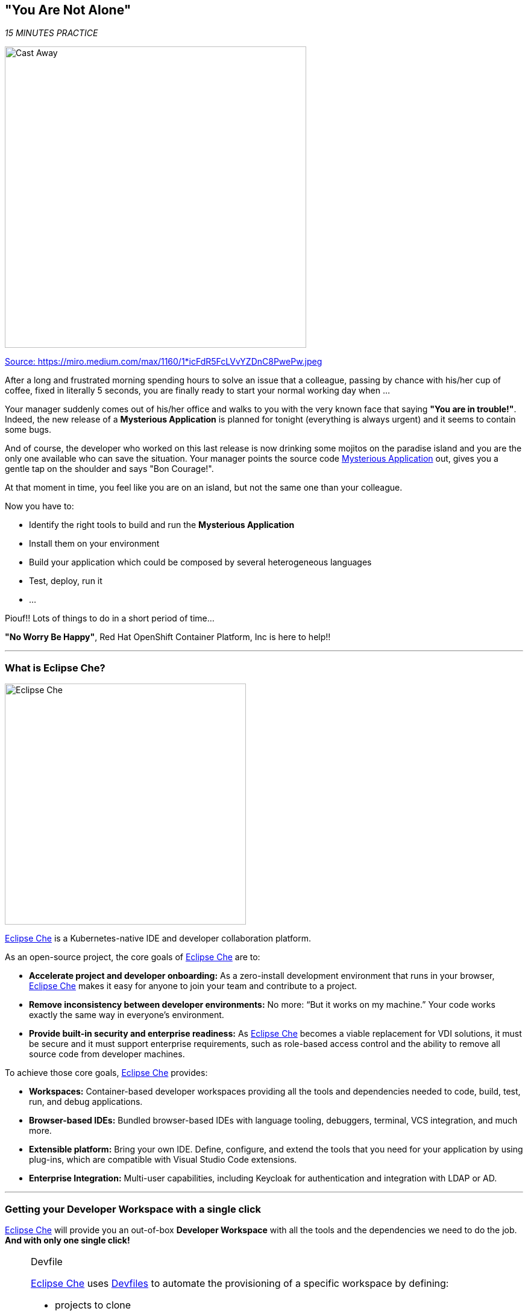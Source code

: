 == "You Are Not Alone"

_15 MINUTES PRACTICE_

image:{% image_path castaway.jpg  %}[Cast Away, 500]

[.text-center]
https://miro.medium.com/max/1160/1*icFdR5FcLVvYZDnC8PwePw.jpeg[Source: https://miro.medium.com/max/1160/1*icFdR5FcLVvYZDnC8PwePw.jpeg^]

After a long and frustrated morning spending hours to solve an issue that a colleague, passing by chance with his/her 
cup of coffee, fixed in literally 5 seconds, you are finally ready to start your normal working day when ...

Your manager suddenly comes out of his/her office and walks to you with the very known face that saying *"You are in trouble!"*.
Indeed, the new release of a ***Mysterious Application*** is planned for tonight (everything is always urgent) and it seems to contain some bugs.

And of course, the developer who worked on this last release is now drinking some mojitos on the paradise island and you are the 
only one available who can save the situation. Your manager points the source code https://github.com/mcouliba/cloud-native-labs/tree/debugging[Mysterious Application^] out, 
gives you a gentle tap on the shoulder and says "Bon Courage!".

At that moment in time, you feel like you are on an island, but not the same one than your colleague.

Now you have to:

* Identify the right tools to build and run the ***Mysterious Application***
* Install them on your environment
* Build your application which could be composed by several heterogeneous languages
* Test, deploy, run it
* ...

Piouf!! Lots of things to do in a short period of time...

*"No Worry Be Happy"*, Red Hat OpenShift Container Platform, Inc is here to help!!

'''

=== What is Eclipse Che?

[sidebar]
--
image:{% image_path eclipseche.png %}[Eclipse Che, 400]

https://www.eclipse.org/che/[Eclipse Che^] is a Kubernetes-native IDE and developer collaboration platform.

As an open-source project, the core goals of https://www.eclipse.org/che/[Eclipse Che^]  are to:

* **Accelerate project and developer onboarding:** As a zero-install development environment that runs in your browser, https://www.eclipse.org/che/[Eclipse Che^]  makes it easy for anyone to join your team and contribute to a project.
* **Remove inconsistency between developer environments:** No more: “But it works on my machine.” Your code works exactly the same way in everyone’s environment.
* **Provide built-in security and enterprise readiness:** As https://www.eclipse.org/che/[Eclipse Che^]  becomes a viable replacement for VDI solutions, it must be secure and it must support enterprise requirements, such as role-based access control and the ability to remove all source code from developer machines.

To achieve those core goals, https://www.eclipse.org/che/[Eclipse Che^]  provides:

* **Workspaces:** Container-based developer workspaces providing all the tools and dependencies needed to code, build, test, run, and debug applications.
* **Browser-based IDEs:** Bundled browser-based IDEs with language tooling, debuggers, terminal, VCS integration, and much more.
* **Extensible platform:** Bring your own IDE. Define, configure, and extend the tools that you need for your application by using plug-ins, which are compatible with Visual Studio Code extensions.
* **Enterprise Integration:** Multi-user capabilities, including Keycloak for authentication and integration with LDAP or AD.
--

'''

=== Getting your Developer Workspace with a single click

https://www.eclipse.org/che/[Eclipse Che^]  will provide you an out-of-box 
*Developer Workspace* with all the tools and the dependencies we need to do the job. **And with only one single click!**

[NOTE]
.Devfile
====
https://www.eclipse.org/che/[Eclipse Che^] uses https://www.eclipse.org/che/docs/che-7/making-a-workspace-portable-using-a-devfile/[Devfiles^] to automate the provisioning 
of a specific workspace by defining:

* projects to clone
* browser IDE to use
* preconfigured commands
* tools that you need
* application runtime definition

Providing a https://github.com/mcouliba/debugging-workshop/blob/master/devfile.yaml[devfile.yaml^] file inside a Git source repository signals to https://www.eclipse.org/che/[Eclipse Che^] to configure the project and runtime according 
to this file.
====

`*Click on the below button called 'Developer Workspace'*`

[link={{ CHE_URL }}/dashboard/#/ide/{{ OPENSHIFT_USER }}/wksp-debugging]
[window=_blank, align="center"]
image::{% image_path developer-workspace-button.png  %}[Developer Workspace - Button, 300]

Then `*login with OAuth 'Openshift v4' as {{ OPENSHIFT_USER }}/{{ OPENSHIFT_PASSWORD }}*` and let's the magic happens...

image:{% image_path che-openshift-oauth.png %}[Che - OpenShift OAuth, 500]

[WARNING]
====
If asked, please `*click on 'Allow selected permissions'*`

image:{% image_path che-openshift-authorize-access.png %}[Che - OpenShift OAuth Authorize Access, 800]
====

Once completed, you will have a fully functional Browser-based IDE within the source code already imported.

image:{% image_path che-workspace.png %}[Che - Workspace, 800]

'''

=== Connect Your Workspace to Your OpenShift User

First, you need to connect your {{ CHE_URL }}[Che Workspace^] to the OpenShift cluster.

In your {{ CHE_URL }}[Workspace^], via the command menu (Cmd+Shift+P ⌘⇧P on macOS or Ctrl+Shift+P ⌃⇧P on Windows and Linux),
`*run 'Task: Run Task...' ->  'che: oc login'*`

image:{% image_path che-runtask.png %}[Che - RunTask, 500]

image:{% image_path che-oclogin.png %}[Che - oc login, 500]

[NOTE]
.Command Info
====
The command **oc login --server={{ OPENSHIFT_API_URL }}:6443** is issued using the credentials `{{ OPENSHIFT_USER }}/{{ OPENSHIFT_PASSWORD }}`
====

You should get an output in the **'>_ oc login' Terminal Window** as following:

[source,shell]
.>_ oc login
----
Login successful.
 
You have access to the following projects and can switch between them with 'oc project <projectname>':
 
  * {{ COOLSTORE_PROJECT }}
    {{ INFRA_PROJECT }}
    workspaceiwml5w542l456ja7

Using project "{{ COOLSTORE_PROJECT }}".
Already on project "{{ COOLSTORE_PROJECT }}" on server "https://172.30.0.1:443".
----

'''

=== Build and Deploy the Mysterious Application

Once logged, you can build and deploy the application to debug  on OpenShift.
In your {{ CHE_URL }}[Workspace^], via the command menu (Cmd+Shift+P ⌘⇧P on macOS or Ctrl+Shift+P ⌃⇧P on Windows and Linux),
`*run 'Task: Run Task...' ->  'che: oc deploy mysterious application'*`

image:{% image_path che-runtask.png %}[Che - RunTask, 500]

image:{% image_path che-ocdeployapp.png %}[Che - oc deploy the application, 500]

[NOTE]
.Command Info
====
First, the `*oc create*` command creates a list of objects defining the application. 

Then, the `*oc start-build*` commands build container images of all microservices from the local source code and deploy them on OpenShift.

This operation could take 5-10 minutes. Please, be patient :-)
====

You can observe the build and deployment progress from the {{ OPENSHIFT_CONSOLE_URL }}[OpenShift Web Console^].

`*Access to the {{ OPENSHIFT_CONSOLE_URL }}[OpenShift Web Console^]*`. The first screen you will see is the authentication screen. 

`*Enter your username and password ({{ OPENSHIFT_USER }}/{{ OPENSHIFT_PASSWORD }})*` and then log in. After you have authenticated to the web console, you will be presented with a
list of projects that your user has permission to work with.

`*Click on the {{ COOLSTORE_PROJECT }} project*` to be taken to the project overview page
which will list all resources composing your project.

In the left navigation menu, `*click on 'Workloads > Pods'*` to be taken to the pods overview page
which will list all pods that you have running as part of your project.

Once successfully built, deployed and runned on Openshift, **6 pods** of your application should be **Running and Ready** 
and **10 pods or more completed** as following:

image:{% image_path openshift-console-pods-1.png %}[Openshift Console, 700]
image:{% image_path openshift-console-pods-2.png %}[Openshift Console, 700]

`*Point your browser at the following application URL, http://{{ COOLSTORE_PROJECT }}.{{ APPS_HOSTNAME_SUFFIX }}[http://{{ COOLSTORE_PROJECT }}.{{ APPS_HOSTNAME_SUFFIX }}^]*`. 
You should be able to see the Mysterious Application up and running.

image:{% image_path coolstore-web.png %}[CoolStore Shop, 840]

[IMPORTANT]
====
In order to generate traffic, please refresh this page several times.
====

'''

=== CONGRATULATIONS!!!

You find a friend *Wilson* aka OpenShift. Everything **seems** doing great but... 

image:{% image_path castaway-wilson.jpg %}[Cast Away - Wilson, 500]

[.text-center]
https://i2.wp.com/metro.co.uk/wp-content/uploads/2015/12/wilson.jpg[Source: https://i2.wp.com/metro.co.uk/wp-content/uploads/2015/12/wilson.jpg^]

You are now ready to tackle all the problem**S**!
